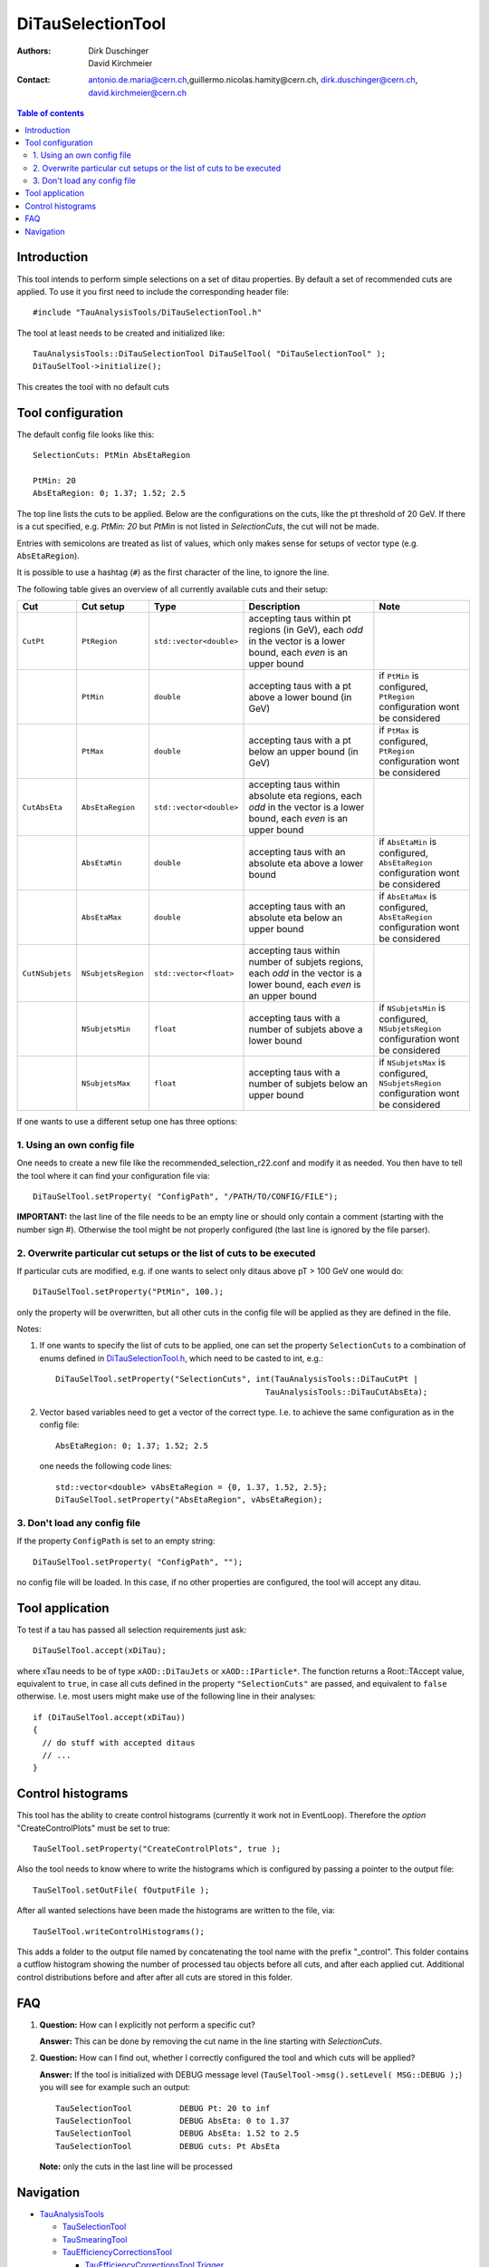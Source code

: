 ================
DiTauSelectionTool
================

:authors: Dirk Duschinger, David Kirchmeier
:contact: antonio.de.maria@cern.ch,guillermo.nicolas.hamity@cern.ch, dirk.duschinger@cern.ch, david.kirchmeier@cern.ch

.. contents:: Table of contents 

------------
Introduction
------------


This tool intends to perform simple selections on a set of ditau properties. By
default a set of recommended cuts are applied. To use it you first need to
include the corresponding header file::

  #include "TauAnalysisTools/DiTauSelectionTool.h"
  
The tool at least needs to be created and initialized like::

  TauAnalysisTools::DiTauSelectionTool DiTauSelTool( "DiTauSelectionTool" );
  DiTauSelTool->initialize();
  
This creates the tool with no default cuts  

------------------
Tool configuration
------------------

The default config file looks like this::

  SelectionCuts: PtMin AbsEtaRegion

  PtMin: 20
  AbsEtaRegion: 0; 1.37; 1.52; 2.5

The top line lists the cuts to be applied. Below are the configurations on the
cuts, like the pt threshold of 20 GeV. If there is a cut specified, e.g. `PtMin:
20` but `PtMin` is not listed in `SelectionCuts`, the cut will not be made.

Entries with semicolons are treated as list of values, which only makes sense
for setups of vector type (e.g. ``AbsEtaRegion``).

It is possible to use a hashtag (``#``) as the first character of the line, to
ignore the line.

The following table gives an overview of all currently available cuts and their
setup:

.. list-table:: 
   :header-rows: 1
   :widths: 5 5 5 55 30
   
   * - Cut
     - Cut setup
     - Type
     - Description
     - Note
     
   * - ``CutPt``
     - ``PtRegion``
     - ``std::vector<double>``
     - accepting taus within pt regions (in GeV), each `odd` in the vector is a lower bound, each `even` is an upper bound
     -
     
   * -
     - ``PtMin``
     - ``double``
     - accepting taus with a pt above a lower bound (in GeV)
     - if ``PtMin`` is configured, ``PtRegion`` configuration wont be considered

   * -
     - ``PtMax``
     - ``double``
     - accepting taus with a pt below an upper bound (in GeV)
     - if ``PtMax`` is configured, ``PtRegion`` configuration wont be considered

   * - ``CutAbsEta``
     - ``AbsEtaRegion``
     - ``std::vector<double>``
     - accepting taus within absolute eta regions, each `odd` in the vector is a lower bound, each `even` is an upper bound
     -
     
   * -
     - ``AbsEtaMin``
     - ``double``
     - accepting taus with an absolute eta above a lower bound
     - if ``AbsEtaMin`` is configured, ``AbsEtaRegion`` configuration wont be considered

   * -
     - ``AbsEtaMax``
     - ``double``
     - accepting taus with an absolute eta below an upper bound
     - if ``AbsEtaMax`` is configured, ``AbsEtaRegion`` configuration wont be considered

   * - ``CutNSubjets``
     - ``NSubjetsRegion``
     - ``std::vector<float>``
     - accepting taus within number of subjets regions, each `odd` in the vector is a lower bound, each `even` is an upper bound
     -
     
   * -
     - ``NSubjetsMin``
     - ``float``
     - accepting taus with a number of subjets above a lower bound
     - if ``NSubjetsMin`` is configured, ``NSubjetsRegion`` configuration wont be considered

   * -
     - ``NSubjetsMax``
     - ``float``
     - accepting taus with a number of subjets below an upper bound
     - if ``NSubjetsMax`` is configured, ``NSubjetsRegion`` configuration wont be considered

If one wants to use a different setup one has three options:

1. Using an own config file
===========================

One needs to create a new file like the recommended_selection_r22.conf and
modify it as needed. You then have to tell the tool where it can find your
configuration file via::

  DiTauSelTool.setProperty( "ConfigPath", "/PATH/TO/CONFIG/FILE"); 

**IMPORTANT:** the last line of the file needs to be an empty line or should
only contain a comment (starting with the number sign #). Otherwise the tool
might be not properly configured (the last line is ignored by the file parser).

2. Overwrite particular cut setups or the list of cuts to be executed
=====================================================================

If particular cuts are modified, e.g. if one wants to select only ditaus above pT
> 100 GeV one would do::

  DiTauSelTool.setProperty("PtMin", 100.);

only the property will be overwritten, but all other cuts in the config file
will be applied as they are defined in the file.

Notes:

#. If one wants to specify the list of cuts to be applied, one can set the
   property ``SelectionCuts`` to a combination of enums defined in
   `DiTauSelectionTool.h <../TauAnalysisTools/DiTauSelectionTool.h>`_, which need to
   be casted to int, e.g.::

     DiTauSelTool.setProperty("SelectionCuts", int(TauAnalysisTools::DiTauCutPt |
                                                 TauAnalysisTools::DiTauCutAbsEta);

#. Vector based variables need to get a vector of the correct type. I.e. to
   achieve the same configuration as in the config file::
     
     AbsEtaRegion: 0; 1.37; 1.52; 2.5

   one needs the following code lines::

     std::vector<double> vAbsEtaRegion = {0, 1.37, 1.52, 2.5};
     DiTauSelTool.setProperty("AbsEtaRegion", vAbsEtaRegion);
   
3. Don't load any config file
=============================

If the property ``ConfigPath`` is set to an empty string::

  DiTauSelTool.setProperty( "ConfigPath", "");

no config file will be loaded. In this case, if no other properties are
configured, the tool will accept any ditau. 
     
----------------
Tool application
----------------

To test if a tau has passed all selection requirements just ask::

  DiTauSelTool.accept(xDiTau);

where xTau needs to be of type ``xAOD::DiTauJets`` or ``xAOD::IParticle*``. The
function returns a Root::TAccept value, equivalent to ``true``, in case all cuts
defined in the property ``"SelectionCuts"`` are passed, and equivalent to
``false`` otherwise. I.e. most users might make use of the following line in
their analyses::

  if (DiTauSelTool.accept(xDiTau))
  {
    // do stuff with accepted ditaus
    // ...
  }


------------------
Control histograms
------------------
     
This tool has the ability to create control histograms (currently it work not in
EventLoop). Therefore the `option` "CreateControlPlots" must be set to true::
     
  TauSelTool.setProperty("CreateControlPlots", true );

Also the tool needs to know where to write the histograms which is configured by
passing a pointer to the output file::

  TauSelTool.setOutFile( fOutputFile );

After all wanted selections have been made the histograms are written to the
file, via::

  TauSelTool.writeControlHistograms();
  
This adds a folder to the output file named by concatenating the tool name with
the prefix "_control". This folder contains a cutflow histogram showing the
number of processed tau objects before all cuts, and after each applied
cut. Additional control distributions before and after after all cuts are
stored in this folder.

---
FAQ
---

#. **Question:** How can I explicitly not perform a specific cut?

   **Answer:** This can be done by removing the cut name in the line starting
   with *SelectionCuts*.

#. **Question:** How can I find out, whether I correctly configured the tool and
   which cuts will be applied?

   **Answer:** If the tool is initialized with DEBUG message level
   (``TauSelTool->msg().setLevel( MSG::DEBUG );``) you will see for example such
   an output::

    TauSelectionTool          DEBUG Pt: 20 to inf
    TauSelectionTool          DEBUG AbsEta: 0 to 1.37
    TauSelectionTool          DEBUG AbsEta: 1.52 to 2.5
    TauSelectionTool          DEBUG cuts: Pt AbsEta

   **Note:** only the cuts in the last line will be processed

----------
Navigation
----------

* `TauAnalysisTools <../README.rst>`_

  * `TauSelectionTool <README-TauSelectionTool.rst>`_
  * `TauSmearingTool <README-TauSmearingTool.rst>`_
  * `TauEfficiencyCorrectionsTool <README-TauEfficiencyCorrectionsTool.rst>`_

    * `TauEfficiencyCorrectionsTool Trigger <README-TauEfficiencyCorrectionsTool_Trigger.rst>`_

  * `TauTruthMatchingTool <README-TauTruthMatchingTool.rst>`_
  * `TauTruthTrackMatchingTool <README-TauTruthTrackMatchingTool.rst>`_
